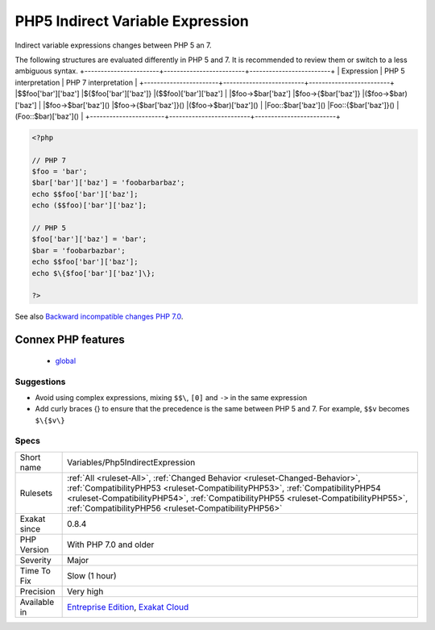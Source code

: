 .. _variables-php5indirectexpression:

.. _php5-indirect-variable-expression:

PHP5 Indirect Variable Expression
+++++++++++++++++++++++++++++++++

.. meta::
	:description:
		PHP5 Indirect Variable Expression: Indirect variable expressions changes between PHP 5 an 7.
	:twitter:card: summary_large_image
	:twitter:site: @exakat
	:twitter:title: PHP5 Indirect Variable Expression
	:twitter:description: PHP5 Indirect Variable Expression: Indirect variable expressions changes between PHP 5 an 7
	:twitter:creator: @exakat
	:twitter:image:src: https://www.exakat.io/wp-content/uploads/2020/06/logo-exakat.png
	:og:image: https://www.exakat.io/wp-content/uploads/2020/06/logo-exakat.png
	:og:title: PHP5 Indirect Variable Expression
	:og:type: article
	:og:description: Indirect variable expressions changes between PHP 5 an 7
	:og:url: https://exakat.readthedocs.io/en/latest/Reference/Rules/PHP5 Indirect Variable Expression.html
	:og:locale: en
Indirect variable expressions changes between PHP 5 an 7.

The following structures are evaluated differently in PHP 5 and 7. It is recommended to review them or switch to a less ambiguous syntax.
+-----------------------+-------------------------+-------------------------+
| Expression            | PHP 5 interpretation    | PHP 7 interpretation    |
+-----------------------+-------------------------+-------------------------+
|$$foo['bar']['baz']    |$\{$foo['bar']['baz']\}    |($$foo)['bar']['baz']    |
|$foo->$bar['baz']      |$foo->\{$bar['baz']\}      |($foo->$bar)['baz']      |
|$foo->$bar['baz']()    |$foo->\{$bar['baz']\}()    |($foo->$bar)['baz']()    |
|Foo\:\:$bar['baz']()   |Foo\:\:{$bar['baz']}()   |(Foo\:\:$bar)['baz']()   |
+-----------------------+-------------------------+-------------------------+

.. code-block:: php
   
   <?php
   
   // PHP 7 
   $foo = 'bar';
   $bar['bar']['baz'] = 'foobarbarbaz';
   echo $$foo['bar']['baz'];
   echo ($$foo)['bar']['baz'];
   
   // PHP 5
   $foo['bar']['baz'] = 'bar';
   $bar = 'foobarbazbar';
   echo $$foo['bar']['baz'];
   echo $\{$foo['bar']['baz']\};
   
   ?>

See also `Backward incompatible changes PHP 7.0 <https://www.php.net/manual/en/migration70.incompatible.php>`_.

Connex PHP features
-------------------

  + `global <https://php-dictionary.readthedocs.io/en/latest/dictionary/global.ini.html>`_


Suggestions
___________

* Avoid using complex expressions, mixing ``$$\``, ``[0]`` and ``->`` in the same expression
* Add curly braces \{\} to ensure that the precedence is the same between PHP 5 and 7. For example, ``$$v`` becomes ``$\{$v\}``




Specs
_____

+--------------+--------------------------------------------------------------------------------------------------------------------------------------------------------------------------------------------------------------------------------------------------------------------------------------------------------------+
| Short name   | Variables/Php5IndirectExpression                                                                                                                                                                                                                                                                             |
+--------------+--------------------------------------------------------------------------------------------------------------------------------------------------------------------------------------------------------------------------------------------------------------------------------------------------------------+
| Rulesets     | :ref:`All <ruleset-All>`, :ref:`Changed Behavior <ruleset-Changed-Behavior>`, :ref:`CompatibilityPHP53 <ruleset-CompatibilityPHP53>`, :ref:`CompatibilityPHP54 <ruleset-CompatibilityPHP54>`, :ref:`CompatibilityPHP55 <ruleset-CompatibilityPHP55>`, :ref:`CompatibilityPHP56 <ruleset-CompatibilityPHP56>` |
+--------------+--------------------------------------------------------------------------------------------------------------------------------------------------------------------------------------------------------------------------------------------------------------------------------------------------------------+
| Exakat since | 0.8.4                                                                                                                                                                                                                                                                                                        |
+--------------+--------------------------------------------------------------------------------------------------------------------------------------------------------------------------------------------------------------------------------------------------------------------------------------------------------------+
| PHP Version  | With PHP 7.0 and older                                                                                                                                                                                                                                                                                       |
+--------------+--------------------------------------------------------------------------------------------------------------------------------------------------------------------------------------------------------------------------------------------------------------------------------------------------------------+
| Severity     | Major                                                                                                                                                                                                                                                                                                        |
+--------------+--------------------------------------------------------------------------------------------------------------------------------------------------------------------------------------------------------------------------------------------------------------------------------------------------------------+
| Time To Fix  | Slow (1 hour)                                                                                                                                                                                                                                                                                                |
+--------------+--------------------------------------------------------------------------------------------------------------------------------------------------------------------------------------------------------------------------------------------------------------------------------------------------------------+
| Precision    | Very high                                                                                                                                                                                                                                                                                                    |
+--------------+--------------------------------------------------------------------------------------------------------------------------------------------------------------------------------------------------------------------------------------------------------------------------------------------------------------+
| Available in | `Entreprise Edition <https://www.exakat.io/entreprise-edition>`_, `Exakat Cloud <https://www.exakat.io/exakat-cloud/>`_                                                                                                                                                                                      |
+--------------+--------------------------------------------------------------------------------------------------------------------------------------------------------------------------------------------------------------------------------------------------------------------------------------------------------------+


